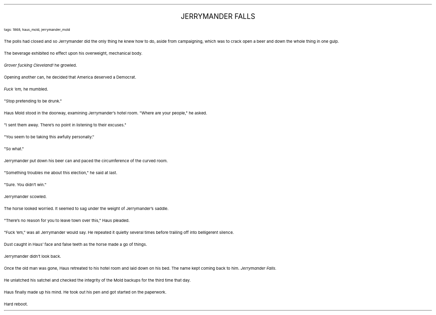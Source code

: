 .LP
.ce
.ps 16
.CW
JERRYMANDER FALLS
.R
 
.ps 8
.CW
tags: 1868, haus_mold, jerrymander_mold
.R

.PP
.ps 10
The polls had closed and so Jerrymander did the only thing he knew
how to do, aside from campaigning, which was to crack open a beer and
down the whole thing in one gulp.
.PP
.ps 10
The beverage exhibited no effect upon his overweight, mechanical
body.
.PP
.ps 10
.I
Grover fucking Cleveland!
.R
he growled.
.PP
.ps 10
Opening another can, he decided that America deserved a Democrat.
.PP
.ps 10
.I
Fuck 'em,
.R
he mumbled.

.PP
.ps 10
"Stop pretending to be drunk."
.PP
.ps 10
Haus Mold stood in the doorway, examining Jerrymander's hotel room.
"Where are your people," he asked.
.PP
.ps 10
"I sent them away.  There's no point in listening to their excuses."
.PP
.ps 10
"You seem to be taking this awfully personally."
.PP
.ps 10
"So what."
.PP
.ps 10
Jerrymander put down his beer can and paced the circumference of
the curved room.
.PP
.ps 10
"Something troubles me about this election," he said at last.
.PP
.ps 10
"Sure.  You didn't win."
.PP
.ps 10
Jerrymander scowled.

.PP
.ps 10
The horse looked worried.  It seemed to sag under the weight of
Jerrymander's saddle.
.PP
.ps 10
"There's no reason for you to leave town over this," Haus pleaded.
.PP
.ps 10
"Fuck 'em," was all Jerrymander would say.  He repeated it quietly
several times before trailing off into belligerent silence.

.PP
.ps 10
Dust caught in Haus' face and false teeth as the horse made a go of
things.
.PP
.ps 10
Jerrymander didn't look back.

.PP
.ps 10
Once the old man was gone, Haus retreated to his hotel room and
laid down on his bed.  The name kept coming back to him.
.I
Jerrymander Falls.
.R
.PP
.ps 10
He unlatched his satchel and checked the integrity of the Mold
backups for the third time that day.
.PP
.ps 10
Haus finally made up his mind.  He took out his pen and got started
on the paperwork.
.PP
.ps 10
Hard reboot.
